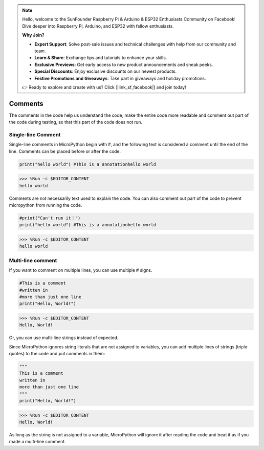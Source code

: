 .. note::

    Hello, welcome to the SunFounder Raspberry Pi & Arduino & ESP32 Enthusiasts Community on Facebook! Dive deeper into Raspberry Pi, Arduino, and ESP32 with fellow enthusiasts.

    **Why Join?**

    - **Expert Support**: Solve post-sale issues and technical challenges with help from our community and team.
    - **Learn & Share**: Exchange tips and tutorials to enhance your skills.
    - **Exclusive Previews**: Get early access to new product announcements and sneak peeks.
    - **Special Discounts**: Enjoy exclusive discounts on our newest products.
    - **Festive Promotions and Giveaways**: Take part in giveaways and holiday promotions.

    👉 Ready to explore and create with us? Click [|link_sf_facebook|] and join today!

Comments
=============

The comments in the code help us understand the code, make the entire code more readable and comment out part of the code during testing, so that this part of the code does not run.

Single-line Comment
----------------------------

Single-line comments in MicroPython begin with #, and the following text is considered a comment until the end of the line. Comments can be placed before or after the code.

.. code-block:: python

    print("hello world") #This is a annotationhello world

>>> %Run -c $EDITOR_CONTENT
hello world

Comments are not necessarily text used to explain the code. You can also comment out part of the code to prevent micropython from running the code.


.. code-block:: python

    #print("Can't run it！")
    print("hello world") #This is a annotationhello world

>>> %Run -c $EDITOR_CONTENT
hello world

Multi-line comment
------------------------------

If you want to comment on multiple lines, you can use multiple # signs.

.. code-block:: python

    #This is a comment
    #written in
    #more than just one line
    print("Hello, World!")

>>> %Run -c $EDITOR_CONTENT
Hello, World!

Or, you can use multi-line strings instead of expected.

Since MicroPython ignores string literals that are not assigned to variables, you can add multiple lines of strings (triple quotes) to the code and put comments in them:

.. code-block:: python

    """
    This is a comment
    written in
    more than just one line
    """
    print("Hello, World!")

>>> %Run -c $EDITOR_CONTENT
Hello, World!

As long as the string is not assigned to a variable, MicroPython will ignore it after reading the code and treat it as if you made a multi-line comment.

